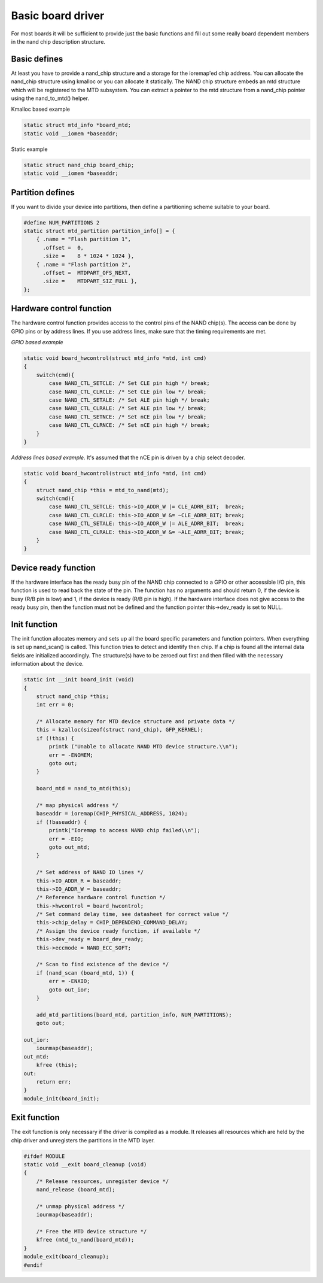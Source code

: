 .. -*- coding: utf-8; mode: rst -*-

.. _basicboarddriver:

******************
Basic board driver
******************

For most boards it will be sufficient to provide just the basic
functions and fill out some really board dependent members in the nand
chip description structure.


.. _Basic_defines:

Basic defines
=============

At least you have to provide a nand_chip structure and a storage for
the ioremap'ed chip address. You can allocate the nand_chip structure
using kmalloc or you can allocate it statically. The NAND chip structure
embeds an mtd structure which will be registered to the MTD subsystem.
You can extract a pointer to the mtd structure from a nand_chip pointer
using the nand_to_mtd() helper.

Kmalloc based example


.. code-block:: c

    static struct mtd_info *board_mtd;
    static void __iomem *baseaddr;

Static example


.. code-block:: c

    static struct nand_chip board_chip;
    static void __iomem *baseaddr;


.. _Partition_defines:

Partition defines
=================

If you want to divide your device into partitions, then define a
partitioning scheme suitable to your board.


.. code-block:: c

    #define NUM_PARTITIONS 2
    static struct mtd_partition partition_info[] = {
        { .name = "Flash partition 1",
          .offset =  0,
          .size =    8 * 1024 * 1024 },
        { .name = "Flash partition 2",
          .offset =  MTDPART_OFS_NEXT,
          .size =    MTDPART_SIZ_FULL },
    };


.. _Hardware_control_functions:

Hardware control function
=========================

The hardware control function provides access to the control pins of the
NAND chip(s). The access can be done by GPIO pins or by address lines.
If you use address lines, make sure that the timing requirements are
met.

*GPIO based example*


.. code-block:: c

    static void board_hwcontrol(struct mtd_info *mtd, int cmd)
    {
        switch(cmd){
            case NAND_CTL_SETCLE: /* Set CLE pin high */ break;
            case NAND_CTL_CLRCLE: /* Set CLE pin low */ break;
            case NAND_CTL_SETALE: /* Set ALE pin high */ break;
            case NAND_CTL_CLRALE: /* Set ALE pin low */ break;
            case NAND_CTL_SETNCE: /* Set nCE pin low */ break;
            case NAND_CTL_CLRNCE: /* Set nCE pin high */ break;
        }
    }

*Address lines based example.* It's assumed that the nCE pin is driven
by a chip select decoder.


.. code-block:: c

    static void board_hwcontrol(struct mtd_info *mtd, int cmd)
    {
        struct nand_chip *this = mtd_to_nand(mtd);
        switch(cmd){
            case NAND_CTL_SETCLE: this->IO_ADDR_W |= CLE_ADRR_BIT;  break;
            case NAND_CTL_CLRCLE: this->IO_ADDR_W &= ~CLE_ADRR_BIT; break;
            case NAND_CTL_SETALE: this->IO_ADDR_W |= ALE_ADRR_BIT;  break;
            case NAND_CTL_CLRALE: this->IO_ADDR_W &= ~ALE_ADRR_BIT; break;
        }
    }


.. _Device_ready_function:

Device ready function
=====================

If the hardware interface has the ready busy pin of the NAND chip
connected to a GPIO or other accessible I/O pin, this function is used
to read back the state of the pin. The function has no arguments and
should return 0, if the device is busy (R/B pin is low) and 1, if the
device is ready (R/B pin is high). If the hardware interface does not
give access to the ready busy pin, then the function must not be defined
and the function pointer this->dev_ready is set to NULL.


.. _Init_function:

Init function
=============

The init function allocates memory and sets up all the board specific
parameters and function pointers. When everything is set up nand_scan()
is called. This function tries to detect and identify then chip. If a
chip is found all the internal data fields are initialized accordingly.
The structure(s) have to be zeroed out first and then filled with the
necessary information about the device.


.. code-block:: c

    static int __init board_init (void)
    {
        struct nand_chip *this;
        int err = 0;

        /* Allocate memory for MTD device structure and private data */
        this = kzalloc(sizeof(struct nand_chip), GFP_KERNEL);
        if (!this) {
            printk ("Unable to allocate NAND MTD device structure.\\n");
            err = -ENOMEM;
            goto out;
        }

        board_mtd = nand_to_mtd(this);

        /* map physical address */
        baseaddr = ioremap(CHIP_PHYSICAL_ADDRESS, 1024);
        if (!baseaddr) {
            printk("Ioremap to access NAND chip failed\\n");
            err = -EIO;
            goto out_mtd;
        }

        /* Set address of NAND IO lines */
        this->IO_ADDR_R = baseaddr;
        this->IO_ADDR_W = baseaddr;
        /* Reference hardware control function */
        this->hwcontrol = board_hwcontrol;
        /* Set command delay time, see datasheet for correct value */
        this->chip_delay = CHIP_DEPENDEND_COMMAND_DELAY;
        /* Assign the device ready function, if available */
        this->dev_ready = board_dev_ready;
        this->eccmode = NAND_ECC_SOFT;

        /* Scan to find existence of the device */
        if (nand_scan (board_mtd, 1)) {
            err = -ENXIO;
            goto out_ior;
        }

        add_mtd_partitions(board_mtd, partition_info, NUM_PARTITIONS);
        goto out;

    out_ior:
        iounmap(baseaddr);
    out_mtd:
        kfree (this);
    out:
        return err;
    }
    module_init(board_init);


.. _Exit_function:

Exit function
=============

The exit function is only necessary if the driver is compiled as a
module. It releases all resources which are held by the chip driver and
unregisters the partitions in the MTD layer.


.. code-block:: c

    #ifdef MODULE
    static void __exit board_cleanup (void)
    {
        /* Release resources, unregister device */
        nand_release (board_mtd);

        /* unmap physical address */
        iounmap(baseaddr);

        /* Free the MTD device structure */
        kfree (mtd_to_nand(board_mtd));
    }
    module_exit(board_cleanup);
    #endif




.. ------------------------------------------------------------------------------
.. This file was automatically converted from DocBook-XML with the dbxml
.. library (https://github.com/return42/dbxml2rst). The origin XML comes
.. from the linux kernel:
..
..   http://git.kernel.org/cgit/linux/kernel/git/torvalds/linux.git
.. ------------------------------------------------------------------------------
